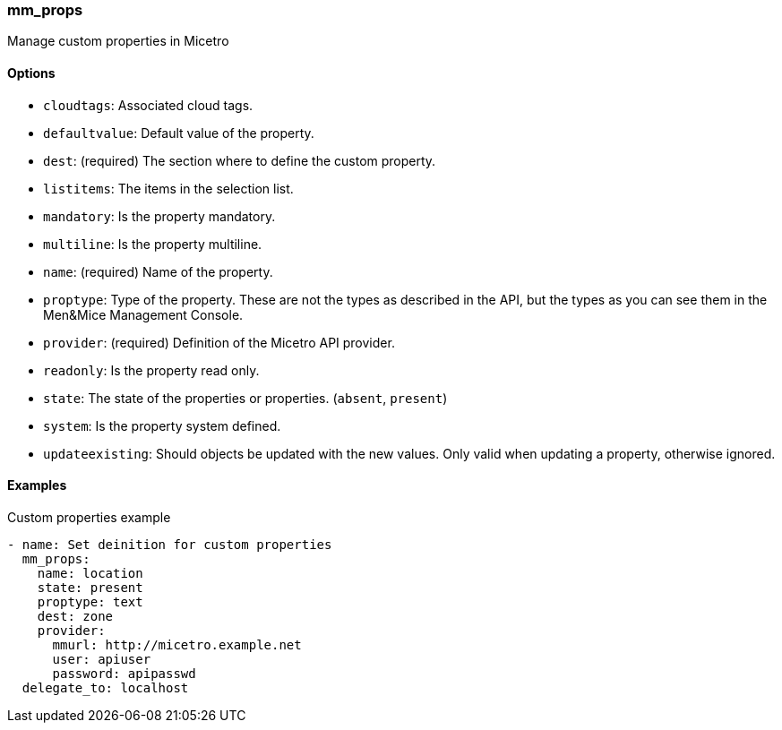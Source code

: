 === mm_props

Manage custom properties in Micetro

==== Options

- `cloudtags`: Associated cloud tags.
- `defaultvalue`: Default value of the property.
- `dest`: (required) The section where to define the custom property.
- `listitems`: The items in the selection list.
- `mandatory`: Is the property mandatory.
- `multiline`: Is the property multiline.
- `name`: (required) Name of the property.
- `proptype`: Type of the property. These are not the types as described
  in the API, but the types as you can see them in the Men&Mice Management
  Console.
- `provider`: (required) Definition of the Micetro API provider.
- `readonly`: Is the property read only.
- `state`: The state of the properties or properties. (`absent`,
  `present`)
- `system`: Is the property system defined.
- `updateexisting`: Should objects be updated with the new values. Only
  valid when updating a property, otherwise ignored.

==== Examples

.Custom properties example
[source,yaml]
----
- name: Set deinition for custom properties
  mm_props:
    name: location
    state: present
    proptype: text
    dest: zone
    provider:
      mmurl: http://micetro.example.net
      user: apiuser
      password: apipasswd
  delegate_to: localhost
----
